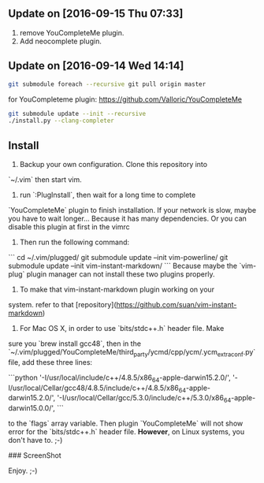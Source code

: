 ** Update on [2016-09-15 Thu 07:33]
1. remove YouCompleteMe plugin.
2. Add neocomplete plugin.
** Update on [2016-09-14 Wed 14:14]

#+BEGIN_SRC bash
git submodule foreach --recursive git pull origin master
#+END_SRC

for YouCompleteme plugin:
[[https://github.com/Valloric/YouCompleteMe]]
#+BEGIN_SRC bash
git submodule update --init --recursive
./install.py --clang-completer
#+END_SRC

** Install

1. Backup your own configuration. Clone this repository into 
`~/.vim` then start vim.
2. run `:PlugInstall`, then wait for a long time to complete
`YouCompleteMe` plugin to finish installation. If your network
is slow, maybe you have to wait longer... Because it has many
dependencies. Or you can disable this plugin at first in the
vimrc
3. Then run the following command:
```
    cd ~/.vim/plugged/
    git submodule update --init vim-powerline/
    git submodule update --init vim-instant-markdown/
```
Because maybe the `vim-plug` plugin manager can not install these
two plugins properly.
4. To make that vim-instant-markdown plugin working on your 
system. refer to that 
[repository](https://github.com/suan/vim-instant-markdown)
5. For Mac OS X, in order to use `bits/stdc++.h` header file. Make
sure you `brew install gcc48`, then in the `~/.vim/plugged/YouCompleteMe/third_party/ycmd/cpp/ycm/.ycm_extra_conf.py`
file, add these three lines:

```python
'-I/usr/local/include/c++/4.8.5/x86_64-apple-darwin15.2.0/',
'-I/usr/local/Cellar/gcc48/4.8.5/include/c++/4.8.5/x86_64-apple-darwin15.2.0/',
'-I/usr/local/Cellar/gcc/5.3.0/include/c++/5.3.0/x86_64-apple-darwin15.0.0/',
```

to the `flags` array variable. Then plugin `YouCompleteMe` will not 
show error for the `bits/stdc++.h` header file. *However*, on Linux
systems, you don't have to. ;-)

### ScreenShot
[[./gvim.png]]

[[./mvim.png]]

Enjoy. ;-)
